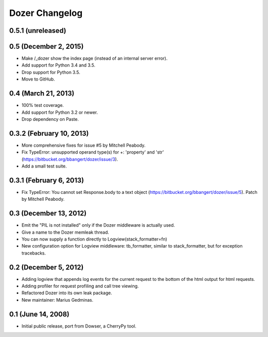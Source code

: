 Dozer Changelog
===============

0.5.1 (unreleased)
------------------


0.5 (December 2, 2015)
----------------------
* Make /_dozer show the index page (instead of an internal server
  error).
* Add support for Python 3.4 and 3.5.
* Drop support for Python 3.5.
* Move to GitHub.

0.4 (March 21, 2013)
--------------------
* 100% test coverage.
* Add support for Python 3.2 or newer.
* Drop dependency on Paste.

0.3.2 (February 10, 2013)
--------------------------
* More comprehensive fixes for issue #5 by Mitchell Peabody.
* Fix TypeError: unsupported operand type(s) for +: 'property' and 'str'
  (https://bitbucket.org/bbangert/dozer/issue/3).
* Add a small test suite.

0.3.1 (February 6, 2013)
------------------------
* Fix TypeError: You cannot set Response.body to a text object
  (https://bitbucket.org/bbangert/dozer/issue/5).  Patch by Mitchell Peabody.

0.3 (December 13, 2012)
-----------------------
* Emit the "PIL is not installed" only if the Dozer middleware is
  actually used.
* Give a name to the Dozer memleak thread.
* You can now supply a function directly to Logview(stack_formatter=fn) 
* New configuration option for Logview middleware: tb_formatter, similar
  to stack_formatter, but for exception tracebacks.

0.2 (December 5, 2012)
----------------------
* Adding logview that appends log events for the current request to the bottom
  of the html output for html requests.
* Adding profiler for request profiling and call tree viewing.
* Refactored Dozer into its own leak package.
* New maintainer: Marius Gedminas.

0.1 (June 14, 2008)
-------------------
* Initial public release, port from Dowser, a CherryPy tool.
